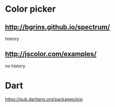 * Color picker
** http://bgrins.github.io/spectrum/
history
** http://jscolor.com/examples/
no history
* Dart
https://pub.dartlang.org/packages/pixi
